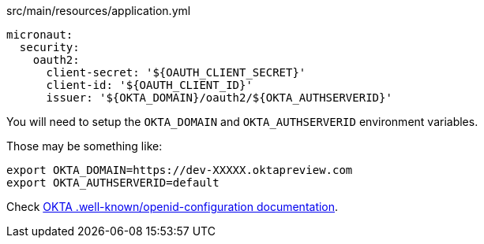 [source, yaml]
.src/main/resources/application.yml
----
micronaut:
  security:
    oauth2:
      client-secret: '${OAUTH_CLIENT_SECRET}'
      client-id: '${OAUTH_CLIENT_ID}'
      issuer: '${OKTA_DOMAIN}/oauth2/${OKTA_AUTHSERVERID}'
----        

You will need to setup the `OKTA_DOMAIN` and `OKTA_AUTHSERVERID` environment variables.

Those may be something like: 

[source, bash]
----
export OKTA_DOMAIN=https://dev-XXXXX.oktapreview.com
export OKTA_AUTHSERVERID=default
----

Check https://developer.okta.com/docs/api/resources/oidc#well-knownopenid-configuration[OKTA .well-known/openid-configuration documentation].

